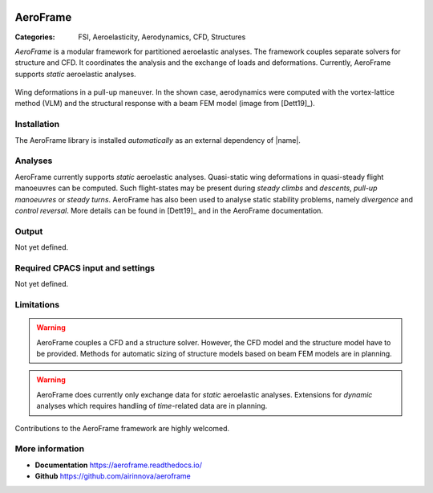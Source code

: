 .. image:: logo.svg
    :target: https://aeroframe.readthedocs.io/
    :width: 200 px
    :align: right
    :alt: Logo

AeroFrame
=========

:Categories: FSI, Aeroelasticity, Aerodynamics, CFD, Structures

*AeroFrame* is a modular framework for partitioned aeroelastic analyses. The framework couples separate solvers for structure and CFD. It coordinates the analysis and the exchange of loads and deformations. Currently, AeroFrame supports *static* aeroelastic analyses.

.. figure:: main.png
    :width: 500 px
    :align: center
    :target: https://aeroframe.readthedocs.io/
    :alt: AeroFrame example

    Wing deformations in a pull-up maneuver. In the shown case, aerodynamics were computed with the vortex-lattice method (VLM) and the structural response with a beam FEM model (image from [Dett19]_).

Installation
------------

The AeroFrame library is installed *automatically* as an external dependency of |name|.

.. seealso::

    AeroFrame documentation: https://aeroframe.readthedocs.io/

Analyses
--------

AeroFrame currently supports *static* aeroelastic analyses. Quasi-static wing deformations in quasi-steady flight manoeuvres can be computed. Such flight-states may be present during *steady climbs* and *descents*, *pull-up manoeuvres* or *steady turns*. AeroFrame has also been used to analyse static stability problems, namely *divergence* and *control reversal*. More details can be found in [Dett19]_ and in the AeroFrame documentation.

Output
------

Not yet defined.

Required CPACS input and settings
---------------------------------

Not yet defined.

Limitations
-----------

.. warning::

    AeroFrame couples a CFD and a structure solver. However, the CFD model and the structure model have to be provided. Methods for automatic sizing of structure models based on beam FEM models are in planning.

.. warning::

    AeroFrame does currently only exchange data for *static* aeroelastic analyses. Extensions for *dynamic* analyses which requires handling of *time*-related data are in planning.

Contributions to the AeroFrame framework are highly welcomed.

More information
----------------

* **Documentation** https://aeroframe.readthedocs.io/
* **Github** https://github.com/airinnova/aeroframe
